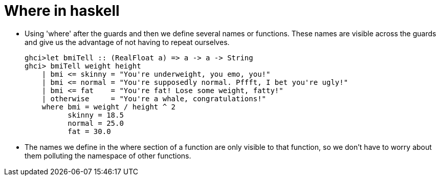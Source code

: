 = Where in haskell

* Using 'where' after the guards and then we define several names or functions. These names are visible across the guards and give us the advantage of not having to repeat ourselves.
+
[source, sh]
----
ghci>let bmiTell :: (RealFloat a) => a -> a -> String  
ghci> bmiTell weight height  
    | bmi <= skinny = "You're underweight, you emo, you!"  
    | bmi <= normal = "You're supposedly normal. Pffft, I bet you're ugly!"  
    | bmi <= fat    = "You're fat! Lose some weight, fatty!"  
    | otherwise     = "You're a whale, congratulations!"  
    where bmi = weight / height ^ 2  
          skinny = 18.5  
          normal = 25.0  
          fat = 30.0  
----
* The names we define in the where section of a function are only visible to that function, so we don't have to worry about them polluting the namespace of other functions.

